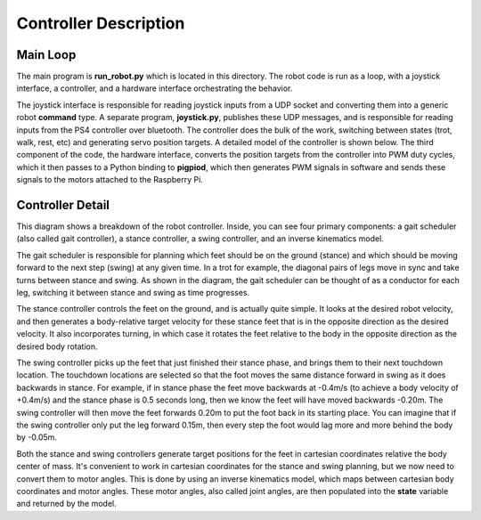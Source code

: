 ======================
Controller Description
======================

Main Loop
---------
.. image:: ../_static/diagram1.jpg
    :align: center
    :alt: overview diagram

The main program is **run_robot.py** which is located in this directory. The robot code is run as a loop, with a joystick interface, a controller, and a hardware interface orchestrating the behavior. 

The joystick interface is responsible for reading joystick inputs from a UDP socket and converting them into a generic robot **command** type. A separate program, **joystick.py**, publishes these UDP messages, and is responsible for reading inputs from the PS4 controller over bluetooth. The controller does the bulk of the work, switching between states (trot, walk, rest, etc) and generating servo position targets. A detailed model of the controller is shown below. The third component of the code, the hardware interface, converts the position targets from the controller into PWM duty cycles, which it then passes to a Python binding to **pigpiod**, which then generates PWM signals in software and sends these signals to the motors attached to the Raspberry Pi.

Controller Detail
------------------

.. image:: ../_static/diagram2.jpg
    :align: center
    :alt: controller diagram

This diagram shows a breakdown of the robot controller. Inside, you can see four primary components: a gait scheduler (also called gait controller), a stance controller, a swing controller, and an inverse kinematics model. 

The gait scheduler is responsible for planning which feet should be on the ground (stance) and which should be moving forward to the next step (swing) at any given time. In a trot for example, the diagonal pairs of legs move in sync and take turns between stance and swing. As shown in the diagram, the gait scheduler can be thought of as a conductor for each leg, switching it between stance and swing as time progresses. 

The stance controller controls the feet on the ground, and is actually quite simple. It looks at the desired robot velocity, and then generates a body-relative target velocity for these stance feet that is in the opposite direction as the desired velocity. It also incorporates turning, in which case it rotates the feet relative to the body in the opposite direction as the desired body rotation. 

The swing controller picks up the feet that just finished their stance phase, and brings them to their next touchdown location. The touchdown locations are selected so that the foot moves the same distance forward in swing as it does backwards in stance. For example, if in stance phase the feet move backwards at -0.4m/s (to achieve a body velocity of +0.4m/s) and the stance phase is 0.5 seconds long, then we know the feet will have moved backwards -0.20m. The swing controller will then move the feet forwards 0.20m to put the foot back in its starting place. You can imagine that if the swing controller only put the leg forward 0.15m, then every step the foot would lag more and more behind the body by -0.05m. 

Both the stance and swing controllers generate target positions for the feet in cartesian coordinates relative the body center of mass. It's convenient to work in cartesian coordinates for the stance and swing planning, but we now need to convert them to motor angles. This is done by using an inverse kinematics model, which maps between cartesian body coordinates and motor angles. These motor angles, also called joint angles, are then populated into the **state** variable and returned by the model. 